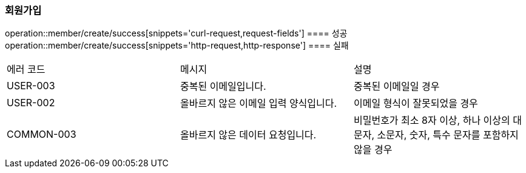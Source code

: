 === 회원가입
operation::member/create/success[snippets='curl-request,request-fields']
==== 성공
operation::member/create/success[snippets='http-request,http-response']
==== 실패
|===
| 에러 코드 | 메시지 | 설명
| USER-003 | 중복된 이메일입니다. | 중복된 이메일일 경우
| USER-002 | 올바르지 않은 이메일 입력 양식입니다.| 이메일 형식이 잘못되었을 경우
| COMMON-003 | 올바르지 않은 데이터 요청입니다. | 비밀번호가 최소 8자 이상, 하나 이상의 대문자, 소문자, 숫자, 특수 문자를 포함하지 않을 경우
|===
